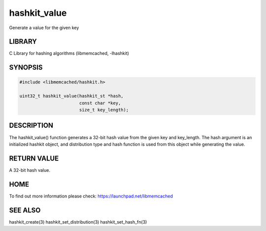 =============
hashkit_value
=============


Generate a value for the given key


-------
LIBRARY
-------


C Library for hashing algorithms (libmemcached, -lhashkit)


--------
SYNOPSIS
--------



.. code-block:: perl

   #include <libmemcached/hashkit.h>
 
   uint32_t hashkit_value(hashkit_st *hash,
                          const char *key,
                          size_t key_length);



-----------
DESCRIPTION
-----------


The hashkit_value() function generates a 32-bit hash value from the
given key and key_length. The hash argument is an initialized hashkit
object, and distribution type and hash function is used from this
object while generating the value.


------------
RETURN VALUE
------------


A 32-bit hash value.


----
HOME
----


To find out more information please check:
`https://launchpad.net/libmemcached <https://launchpad.net/libmemcached>`_


--------
SEE ALSO
--------


hashkit_create(3) hashkit_set_distribution(3) hashkit_set_hash_fn(3)

